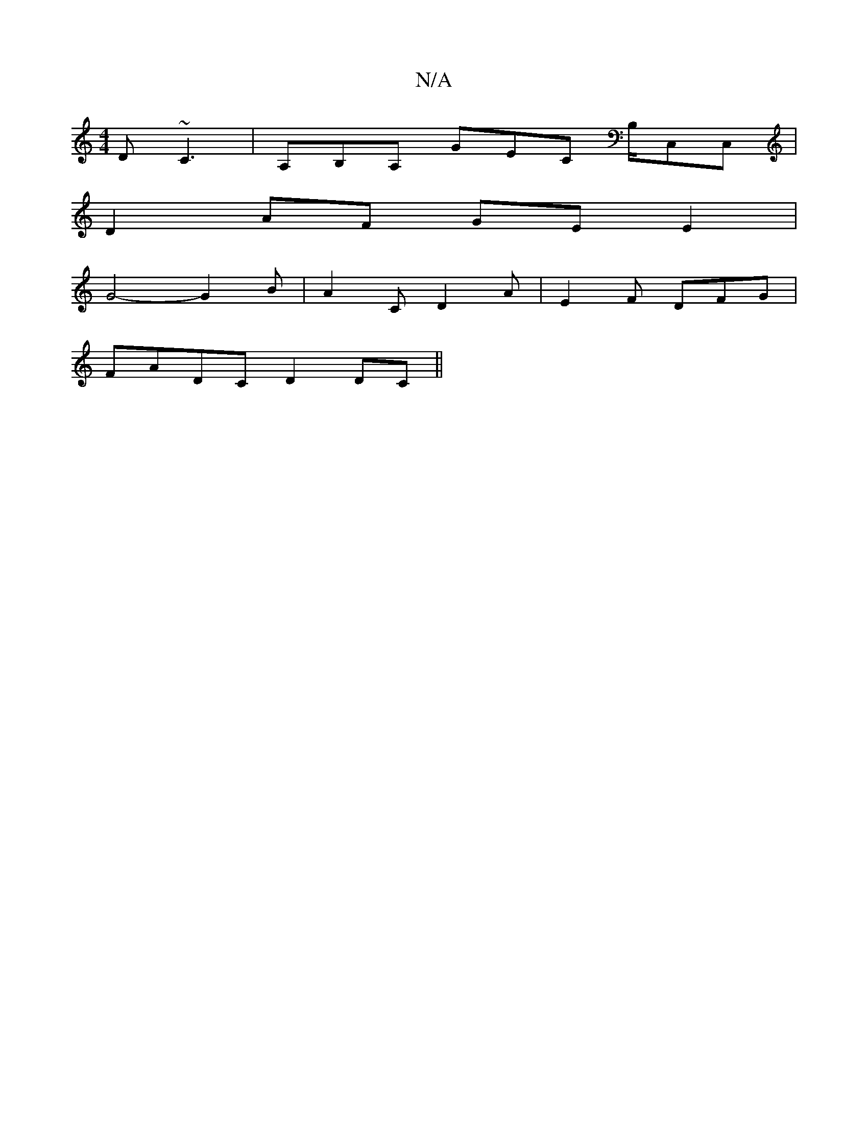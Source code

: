 X:1
T:N/A
M:4/4
R:N/A
K:Cmajor
D ~C3 | A,B,A, GEC B,/,C,C, |
D2 AF GE E2 |
G4- G2B | A2 C D2 A | E2 F DFG |
 FADC D2DC ||

|: B/c/ | d' g a3- | a2f a2g ||
efd c2 A | ddd (edB)B |
cd/c/ dc {cc}d2 B2 | A6 |
A3 ^A GE | D4 D2 | G4 E2 |